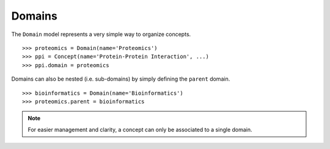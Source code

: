 Domains
=======

The ``Domain`` model represents a very simple way to organize concepts.
::

    >>> proteomics = Domain(name='Proteomics')
    >>> ppi = Concept(name='Protein-Protein Interaction', ...)
    >>> ppi.domain = proteomics

Domains can also be nested (i.e. sub-domains) by simply defining the
``parent`` domain.
::

    >>> bioinformatics = Domain(name='Bioinformatics')
    >>> proteomics.parent = bioinformatics

.. note::

    For easier management and clarity, a concept can only be associated to a
    single domain.
